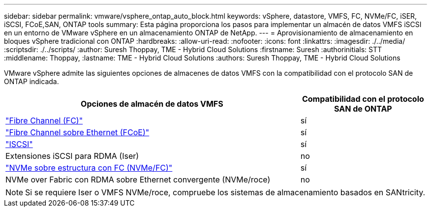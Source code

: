 ---
sidebar: sidebar 
permalink: vmware/vsphere_ontap_auto_block.html 
keywords: vSphere, datastore, VMFS, FC, NVMe/FC, iSER, iSCSI, FCoE,SAN, ONTAP tools 
summary: Esta página proporciona los pasos para implementar un almacén de datos VMFS iSCSI en un entorno de VMware vSphere en un almacenamiento ONTAP de NetApp. 
---
= Aprovisionamiento de almacenamiento en bloques vSphere tradicional con ONTAP
:hardbreaks:
:allow-uri-read: 
:nofooter: 
:icons: font
:linkattrs: 
:imagesdir: ./../media/
:scriptsdir: ./../scripts/
:author: Suresh Thoppay, TME - Hybrid Cloud Solutions
:firstname: Suresh
:authorinitials: STT
:middlename: Thoppay,
:lastname: TME - Hybrid Cloud Solutions
:authors: Suresh Thoppay, TME - Hybrid Cloud Solutions


[role="lead"]
VMware vSphere admite las siguientes opciones de almacenes de datos VMFS con la compatibilidad con el protocolo SAN de ONTAP indicada.

[cols="70%, 30%"]
|===
| Opciones de almacén de datos VMFS | Compatibilidad con el protocolo SAN de ONTAP 


 a| 
link:vsphere_ontap_auto_block_fc.html["Fibre Channel (FC)"]
| sí 


 a| 
link:vsphere_ontap_auto_block_fcoe.html["Fibre Channel sobre Ethernet (FCoE)"]
| sí 


 a| 
link:vsphere_ontap_auto_block_iscsi.html["ISCSI"]
| sí 


| Extensiones iSCSI para RDMA (Iser) | no 


 a| 
link:vsphere_ontap_auto_block_nvmeof.html["NVMe sobre estructura con FC (NVMe/FC)"]
| sí 


| NVMe over Fabric con RDMA sobre Ethernet convergente (NVMe/roce) | no 
|===

NOTE: Si se requiere Iser o VMFS NVMe/roce, compruebe los sistemas de almacenamiento basados en SANtricity.
